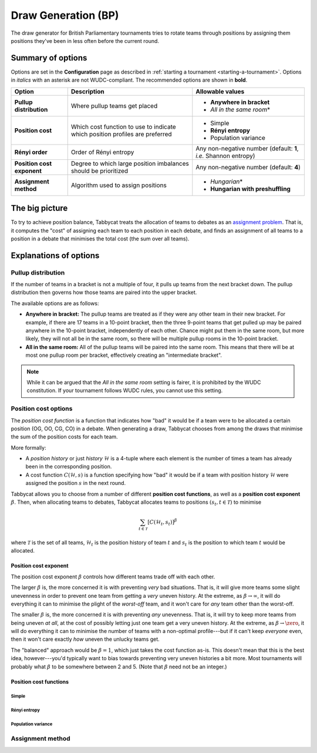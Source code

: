 ====================
Draw Generation (BP)
====================

The draw generator for British Parliamentary tournaments tries to rotate teams through positions by assigning them positions they've been in less often before the current round.

Summary of options
==================

Options are set in the **Configuration** page as described in :ref:`starting a tournament <starting-a-tournament>`. Options in `italics` with an asterisk are not WUDC-compliant. The recommended options are shown in **bold**.

+-------------------------+-----------------------+-----------------------------------+
|          Option         |      Description      |          Allowable values         |
+=========================+=======================+===================================+
| **Pullup distribution** | Where pullup teams    | - **Anywhere in bracket**         |
|                         | get placed            | - `All in the same room`\*        |
+-------------------------+-----------------------+-----------------------------------+
| **Position cost**       | Which cost function   | - Simple                          |
|                         | to use to indicate    | - **Rényi entropy**               |
|                         | which position        | - Population variance             |
|                         | profiles are          |                                   |
|                         | preferred             |                                   |
+-------------------------+-----------------------+-----------------------------------+
| **Rényi order**         | Order of Rényi        | Any non-negative number           |
|                         | entropy               | (default: **1**, *i.e.*           |
|                         |                       | Shannon entropy)                  |
+-------------------------+-----------------------+-----------------------------------+
| **Position cost**       | Degree to which large | Any non-negative number           |
| **exponent**            | position imbalances   | (default: **4**)                  |
|                         | should be prioritized |                                   |
+-------------------------+-----------------------+-----------------------------------+
| **Assignment method**   | Algorithm used to     | - `Hungarian`\*                   |
|                         | assign positions      | - **Hungarian with preshuffling** |
+-------------------------+-----------------------+-----------------------------------+

The big picture
===============

To try to achieve position balance, Tabbycat treats the allocation of teams to debates as an `assignment problem <https://en.wikipedia.org/wiki/Assignment_problem>`_. That is, it computes the "cost" of assigning each team to each position in each debate, and finds an assignment of all teams to a position in a debate that minimises the total cost (the sum over all teams).


Explanations of options
=======================

Pullup distribution
-------------------

If the number of teams in a bracket is not a multiple of four, it pulls up teams from the next bracket down. The pullup distribution then governs how those teams are paired into the upper bracket.

The available options are as follows:

* **Anywhere in bracket:** The pullup teams are treated as if they were any other team in their new bracket. For example, if there are 17 teams in a 10-point bracket, then the three 9-point teams that get pulled up may be paired anywhere in the 10-point bracket, independently of each other. Chance might put them in the same room, but more likely, they will not all be in the same room, so there will be multiple pullup rooms in the 10-point bracket.
* **All in the same room:** All of the pullup teams will be paired into the same room. This means that there will be at most one pullup room per bracket, effectively creating an "intermediate bracket".

.. note:: While it can be argued that the `All in the same room` setting is fairer, it is prohibited by the WUDC constitution. If your tournament follows WUDC rules, you cannot use this setting.

Position cost options
---------------------

The `position cost function` is a function that indicates how "bad" it would be if a team were to be allocated a certain position (OG, OO, CG, CO) in a debate. When generating a draw, Tabbycat chooses from among the draws that minimise the sum of the position costs for each team.

More formally:

* A `position history` or just `history` :math:`\mathcal{H}` is a 4-tuple where each element is the number of times a team has already been in the corresponding position.
* A cost function :math:`C(\mathcal{H},s)` is a function specifying how "bad" it would be if a team with position history :math:`\mathcal{H}` were assigned the position :math:`s` in the next round.

Tabbycat allows you to choose from a number of different **position cost functions**, as well as a **position cost exponent** :math:`\beta`. Then, when allocating teams to debates, Tabbycat allocates teams to positions :math:`(s_t, t \in\mathcal{T})` to minimise

.. math::

  \sum_{t \in \mathcal{T}} [C(\mathcal{H}_t,s_t)]^\beta

where :math:`\mathcal{T}` is the set of all teams, :math:`\mathcal{H}_t` is the position history of team :math:`t` and :math:`s_t` is the position to which team :math:`t` would be allocated.

Position cost exponent
^^^^^^^^^^^^^^^^^^^^^^

The position cost exponent :math:`\beta` controls how different teams trade off with each other.

The larger :math:`\beta` is, the more concerned it is with preventing `very` bad situations. That is, it will give more teams some slight unevenness in order to prevent one team from getting a `very` uneven history. At the extreme, as :math:`\beta\rightarrow\infty`, it will do everything it can to minimise the plight of the `worst-off` team, and it won't care for `any` team other than the worst-off.

The smaller :math:`\beta` is, the more concerned it is with preventing `any` unevenness. That is, it will try to keep more teams from being uneven `at all`, at the cost of possibly letting just one team get a very uneven history. At the extreme, as :math:`\beta\rightarrow\zero`, it will do everything it can to minimise the number of teams with a non-optimal profile---but if it can't keep `everyone` even, then it won't care exactly `how` uneven the unlucky teams get.

The "balanced" approach would be :math:`\beta = 1`, which just takes the cost function as-is. This doesn't mean that this is the best idea, however---you'd typically want to bias towards preventing very uneven histories a bit more. Most tournaments will probably what :math:`\beta` to be somewhere between 2 and 5.  (Note that :math:`\beta` need not be an integer.)


Position cost functions
^^^^^^^^^^^^^^^^^^^^^^^

Simple
""""""


Rényi entropy
"""""""""""""


Population variance
"""""""""""""""""""


Assignment method
-----------------

